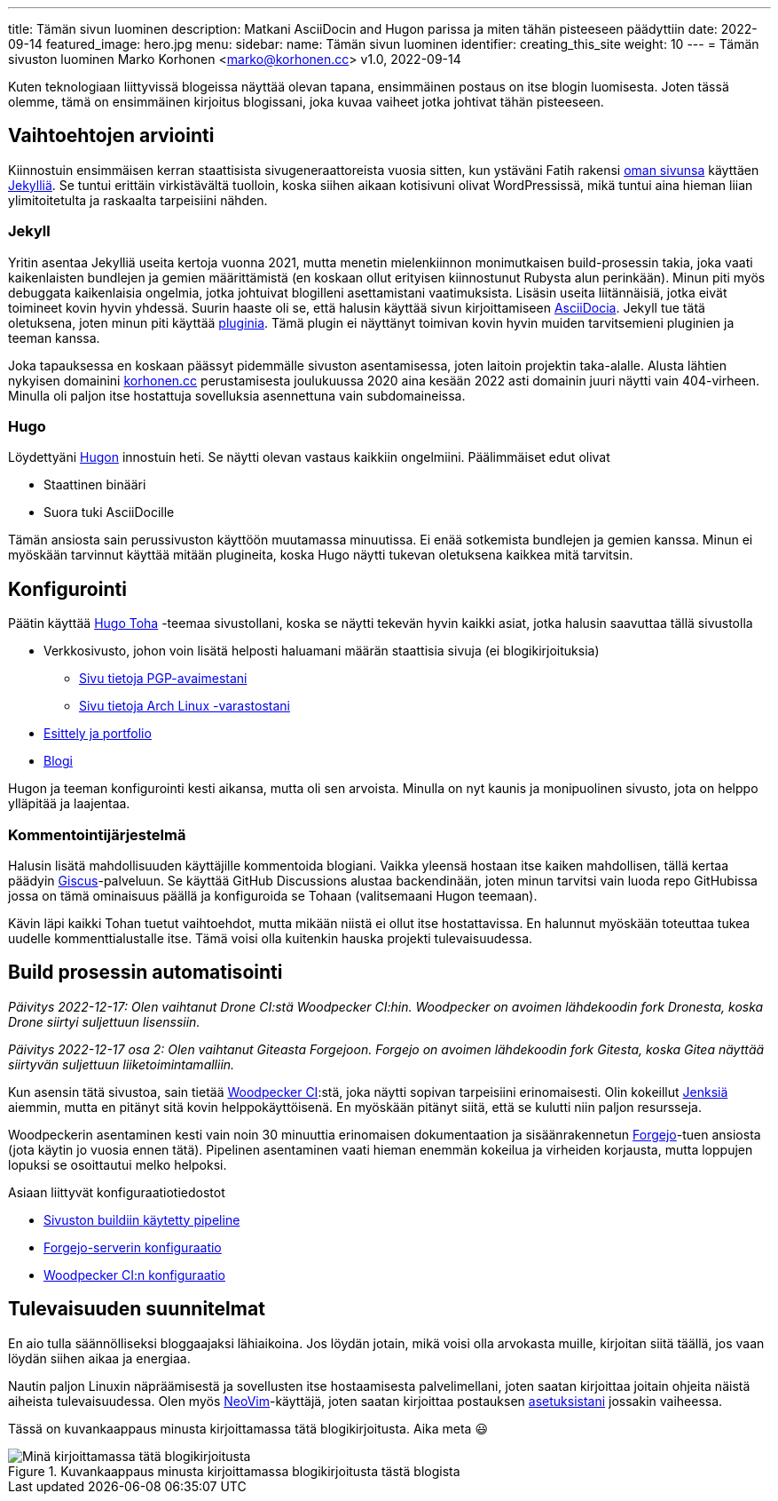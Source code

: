 ---
title: Tämän sivun luominen
description: Matkani AsciiDocin and Hugon parissa ja miten tähän pisteeseen päädyttiin
date: 2022-09-14
featured_image: hero.jpg
menu:
  sidebar:
    name: Tämän sivun luominen
    identifier: creating_this_site
    weight: 10
---
= Tämän sivuston luominen
Marko Korhonen <marko@korhonen.cc>
v1.0, 2022-09-14

Kuten teknologiaan liittyvissä blogeissa näyttää olevan tapana, ensimmäinen postaus on itse blogin luomisesta.
Joten tässä olemme, tämä on ensimmäinen kirjoitus blogissani, joka kuvaa vaiheet jotka johtivat tähän pisteeseen.

== Vaihtoehtojen arviointi

Kiinnostuin ensimmäisen kerran staattisista sivugeneraattoreista vuosia sitten, kun ystäväni Fatih rakensi link:https://teaddict.net[oman sivunsa] käyttäen link:https://jekyllrb.com[Jekylliä].
Se tuntui erittäin virkistävältä tuolloin, koska siihen aikaan kotisivuni olivat WordPressissä, mikä tuntui aina hieman liian ylimitoitetulta ja raskaalta tarpeisiini nähden.

=== Jekyll

Yritin asentaa Jekylliä useita kertoja vuonna 2021, mutta menetin mielenkiinnon monimutkaisen build-prosessin takia, joka vaati kaikenlaisten bundlejen ja  gemien määrittämistä (en koskaan ollut erityisen kiinnostunut Rubysta alun perinkään).
Minun piti myös debuggata kaikenlaisia ongelmia, jotka johtuivat blogilleni asettamistani vaatimuksista.
Lisäsin useita liitännäisiä, jotka eivät toimineet kovin hyvin yhdessä.
Suurin haaste oli se, että halusin käyttää sivun kirjoittamiseen link:https://en.wikipedia.org/wiki/AsciiDoc[AsciiDocia].
Jekyll tue tätä oletuksena, joten minun piti käyttää link:https://github.com/asciidoctor/jekyll-asciidoc[pluginia].
Tämä plugin ei näyttänyt toimivan kovin hyvin muiden tarvitsemieni pluginien ja teeman kanssa.

Joka tapauksessa en koskaan päässyt pidemmälle sivuston asentamisessa, joten laitoin projektin taka-alalle.
Alusta lähtien nykyisen domainini link:https://korhonen.cc[korhonen.cc] perustamisesta joulukuussa 2020 aina kesään 2022 asti domainin juuri näytti vain 404-virheen. Minulla oli paljon itse hostattuja sovelluksia asennettuna vain subdomaineissa.

=== Hugo

Löydettyäni link:https://gohugo.io[Hugon] innostuin heti. Se näytti olevan vastaus kaikkiin ongelmiini.
Päälimmäiset edut olivat

* Staattinen binääri
* Suora tuki AsciiDocille

Tämän ansiosta sain perussivuston käyttöön muutamassa minuutissa.
Ei enää sotkemista bundlejen ja gemien kanssa.
Minun ei myöskään tarvinnut käyttää mitään plugineita, koska Hugo näytti tukevan oletuksena kaikkea mitä tarvitsin.

== Konfigurointi

Päätin käyttää link:https://github.com/hossainemruz/toha[Hugo Toha] -teemaa sivustollani, koska se näytti tekevän hyvin kaikki asiat, jotka halusin saavuttaa tällä sivustolla

* Verkkosivusto, johon voin lisätä helposti haluamani määrän staattisia sivuja (ei blogikirjoituksia)
** link:/fi/pgp[Sivu tietoja PGP-avaimestani]
** link:/fi/korhonen_aur[Sivu tietoja Arch Linux -varastostani]
* link:/fi[Esittely ja portfolio]
* link:/fi/posts[Blogi]

Hugon ja teeman konfigurointi kesti aikansa, mutta oli sen arvoista.
Minulla on nyt kaunis ja monipuolinen sivusto, jota on helppo ylläpitää ja laajentaa.

=== Kommentointijärjestelmä

Halusin lisätä mahdollisuuden käyttäjille kommentoida blogiani. Vaikka yleensä hostaan itse kaiken mahdollisen, tällä kertaa päädyin link:https://giscus.app[Giscus]-palveluun.
Se käyttää GitHub Discussions alustaa backendinään, joten minun tarvitsi vain luoda repo GitHubissa jossa on tämä ominaisuus päällä ja konfiguroida se Tohaan (valitsemaani Hugon teemaan).

Kävin läpi kaikki Tohan tuetut vaihtoehdot, mutta mikään niistä ei ollut itse hostattavissa.
En halunnut myöskään toteuttaa tukea uudelle kommenttialustalle itse.
Tämä voisi olla kuitenkin hauska projekti tulevaisuudessa.

== Build prosessin automatisointi

_Päivitys 2022-12-17: Olen vaihtanut Drone CI:stä Woodpecker CI:hin.
Woodpecker on avoimen lähdekoodin fork Dronesta, koska Drone siirtyi suljettuun lisenssiin._

_Päivitys 2022-12-17 osa 2: Olen vaihtanut Giteasta Forgejoon.
Forgejo on avoimen lähdekoodin fork Gitesta, koska Gitea näyttää siirtyvän suljettuun liiketoimintamalliin._

Kun asensin tätä sivustoa, sain tietää link:https://woodpecker-ci.org[Woodpecker CI]:stä, joka näytti sopivan tarpeisiini erinomaisesti.
Olin kokeillut link:https://www.jenkins.io[Jenksiä] aiemmin, mutta en pitänyt sitä kovin helppokäyttöisenä.
En myöskään pitänyt siitä, että se kulutti niin paljon resursseja.

Woodpeckerin asentaminen kesti vain noin 30 minuuttia erinomaisen dokumentaation ja sisäänrakennetun link:https://forgejo.org[Forgejo]-tuen ansiosta (jota käytin jo vuosia ennen tätä).
Pipelinen asentaminen vaati hieman enemmän kokeilua ja virheiden korjausta, mutta loppujen lopuksi se osoittautui melko helpoksi.

Asiaan liittyvät konfiguraatiotiedostot

* link:https://git.korhonen.cc/FunctionalHacker/korhonen.cc/src/branch/main/.woodpecker.yml[Sivuston buildiin käytetty pipeline]
* link:https://git.korhonen.cc/FunctionalHacker/dotfiles/src/branch/main/docker/forgejo/docker-compose.toml[Forgejo-serverin konfiguraatio]
* link:https://git.korhonen.cc/FunctionalHacker/dotfiles/src/branch/main/docker/woodpecker/docker-compose.toml[Woodpecker CI:n konfiguraatio]

== Tulevaisuuden suunnitelmat

En aio tulla säännölliseksi bloggaajaksi lähiaikoina.
Jos löydän jotain, mikä voisi olla arvokasta muille, kirjoitan siitä täällä, jos vaan löydän siihen aikaa ja energiaa.

Nautin paljon Linuxin näpräämisestä ja sovellusten itse hostaamisesta palvelimellani, joten saatan kirjoittaa joitain ohjeita näistä aiheista tulevaisuudessa.
Olen myös link:https://neovim.io[NeoVim]-käyttäjä, joten saatan kirjoittaa postauksen link:https://git.korhonen.cc/FunctionalHacker/dotfiles/src/branch/main/home/.config/nvim[asetuksistani] jossakin vaiheessa.

Tässä on kuvankaappaus minusta kirjoittamassa tätä blogikirjoitusta. Aika meta 😃

.Kuvankaappaus minusta kirjoittamassa blogikirjoitusta tästä blogista
image::assets/writing_blogpost_neovim_hugo.png[Minä kirjoittamassa tätä blogikirjoitusta]

